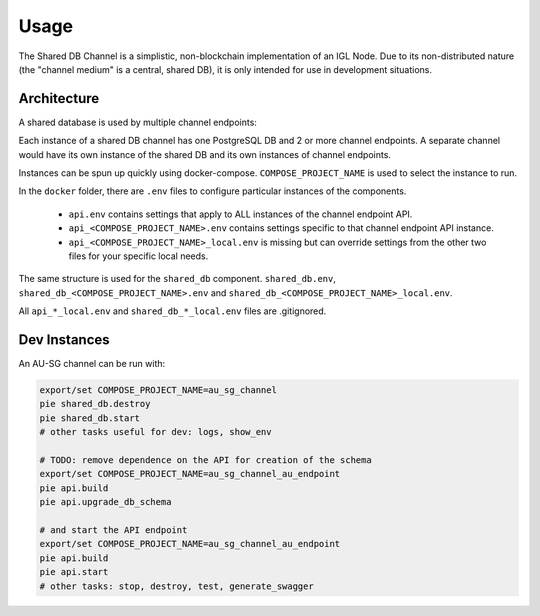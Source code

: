 Usage
=====

The Shared DB Channel is a simplistic, non-blockchain implementation of an IGL Node. Due to its non-distributed nature
(the "channel medium" is a central, shared DB), it is only intended for use in development situations.


Architecture
------------

A shared database is used by multiple channel endpoints:

.. uml::

   @startuml
   caption High level channel architecture

   [Intergov Node 1] as intergov_node_1
   [Intergov Node 2] as intergov_node_2
   [Intergov Node 3] as intergov_node_3

   package "Channel" {
      [<<Flask API>>\nChannel Endpoint 1] as channel_endpoint_1
      [<<Flask API>>\nChannel Endpoint 2] as channel_endpoint_2
      [<<Flask API>>\nChannel Endpoint 3] as channel_endpoint_3
      Database "<<PostgreSQL DB>>\nChannel Medium\nShared DB" as channel_medium
   }

   intergov_node_1 <--> channel_endpoint_1
   intergov_node_2 <-- channel_endpoint_2
   intergov_node_3 --> channel_endpoint_3
   channel_endpoint_1 <--> channel_medium
   channel_endpoint_2 <-- channel_medium
   channel_endpoint_3 --> channel_medium
   @enduml


Each instance of a shared DB channel has one PostgreSQL DB and 2 or more channel endpoints.
A separate channel would have its own instance of the shared DB and its own instances of channel endpoints.

.. uml::

   @startuml
   caption Instance of a single channel endpoint

   package "Channel Endpoint" {
      [<<Flask API>>\nChannel Endpoint API] as api
      [<<Minio>>\nSubscription Store] as subscription_store
      [<<ElasticMQ>>\nSubscription Event Queue] as subscription_event_queue
   }
   Database "<<PostgreSQL DB>>\nChannel Medium\nShared DB" as channel_medium

   api <--> channel_medium
   @enduml


Instances can be spun up quickly using docker-compose. ``COMPOSE_PROJECT_NAME`` is used to select the instance to run.

In the ``docker`` folder, there are ``.env`` files to configure particular instances of the components.

 - ``api.env`` contains settings that apply to ALL instances of the channel endpoint API.
 - ``api_<COMPOSE_PROJECT_NAME>.env`` contains settings specific to that channel endpoint API instance.
 - ``api_<COMPOSE_PROJECT_NAME>_local.env`` is missing but can override settings from the other two files for your specific local needs.

The same structure is used for the ``shared_db`` component. ``shared_db.env``, ``shared_db_<COMPOSE_PROJECT_NAME>.env`` and ``shared_db_<COMPOSE_PROJECT_NAME>_local.env``.

All ``api_*_local.env`` and ``shared_db_*_local.env`` files are .gitignored.


Dev Instances
-------------

An AU-SG channel can be run with:

.. code::

   export/set COMPOSE_PROJECT_NAME=au_sg_channel
   pie shared_db.destroy
   pie shared_db.start
   # other tasks useful for dev: logs, show_env

   # TODO: remove dependence on the API for creation of the schema
   export/set COMPOSE_PROJECT_NAME=au_sg_channel_au_endpoint
   pie api.build
   pie api.upgrade_db_schema

   # and start the API endpoint
   export/set COMPOSE_PROJECT_NAME=au_sg_channel_au_endpoint
   pie api.build
   pie api.start
   # other tasks: stop, destroy, test, generate_swagger
